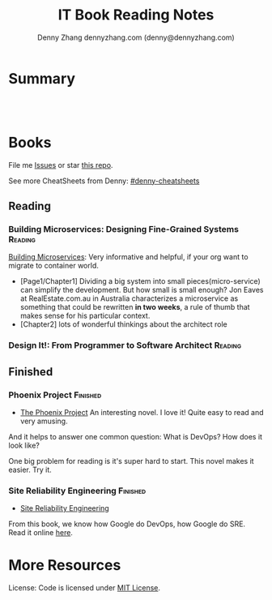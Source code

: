 * org-mode configuration                                           :noexport:
#+STARTUP: overview customtime noalign logdone hidestars
#+TITLE:  IT Book Reading Notes
#+DESCRIPTION: 
#+KEYWORDS: 
#+AUTHOR: Denny Zhang
#+EMAIL:  denny@dennyzhang.com
#+TAGS: noexport(n)
#+PRIORITIES: A D C
#+OPTIONS:   H:3 num:t toc:nil \n:nil @:t ::t |:t ^:t -:t f:t *:t <:t
#+OPTIONS:   TeX:t LaTeX:nil skip:nil d:nil todo:t pri:nil tags:not-in-toc
#+EXPORT_EXCLUDE_TAGS: exclude noexport
#+SEQ_TODO: TODO HALF ASSIGN | DONE BYPASS DELEGATE CANCELED DEFERRED
#+LINK_UP:   
#+LINK_HOME: 
* Summary
#+BEGIN_HTML
<a href="https://www.linkedin.com/in/dennyzhang001"><img src="https://www.dennyzhang.com/wp-content/uploads/sns/linkedin.png" alt="linkedin" /></a>
<a href="https://github.com/DennyZhang"><img src="https://www.dennyzhang.com/wp-content/uploads/sns/github.png" alt="github" /></a>
<a href="https://www.dennyzhang.com/slack" target="_blank" rel="nofollow"><img src="http://slack.dennyzhang.com/badge.svg" alt="slack"/></a>
<a href="https://github.com/DennyZhang"><img align="right" width="200" height="183" src="https://www.dennyzhang.com/wp-content/uploads/denny/watermark/github.png" /></a>

<br/><br/>

<a href="http://makeapullrequest.com" target="_blank" rel="nofollow"><img src="https://img.shields.io/badge/PRs-welcome-brightgreen.svg" alt="PRs Welcome"/></a>
#+END_HTML
* Books
File me [[https://github.com/DennyZhang/book-reading-cloud/issues][Issues]] or star [[https://github.com/DennyZhang/book-reading-cloud][this repo]].

See more CheatSheets from Denny: [[https://github.com/topics/denny-cheatsheets][#denny-cheatsheets]]
** Reading
*** Building Microservices: Designing Fine-Grained Systems          :Reading:
 [[https://amzn.to/2uCwzdB][Building Microservices]]: Very informative and helpful, if your org want to migrate to container world.

 - [Page1/Chapter1] Dividing a big system into small pieces(micro-service) can simplify the development. But how small is small enough? Jon Eaves at RealEstate.com.au in Australia characterizes a microservice as something that could be rewritten *in two weeks*, a rule of thumb that makes sense for his particular context.
 - [Chapter2] lots of wonderful thinkings about the architect role

#+BEGIN_HTML
<div align="center"><a href="https://amzn.to/2uCwzdB"><img width="120" height="200" src="https://raw.githubusercontent.com/DennyZhang/book-reading-cloud/master/images/build-microservice.png" alt="denny book" /></a></div>
#+END_HTML
**** local notes                                                   :noexport:
***** Page18/Chapter2: For a technical discussions, do we have implied conflict goals, which both sides haven't noticed or explictly state them out?
***** P18: General statement may not make sense in some contexts. And could be a bad thing in other contexts.
***** P18 Heroku's factores are a set of design principles
 http://www.12factor.net 
*** Design It!: From Programmer to Software Architect               :Reading:
 #+BEGIN_HTML
<div align="center"> <a href="https://amzn.to/2uIJrPb"><img width="120" height="200" src="https://raw.githubusercontent.com/DennyZhang/book-reading-cloud/master/images/design-it.png" alt="denny book" /></a></div>
 #+END_HTML

** Finished
*** Phoenix Project                                                :Finished:
 - [[https://amzn.to/2Ny00V9][The Phoenix Project]] An interesting novel. I love it! Quite easy to read and very amusing. 

 And it helps to answer one common question: What is DevOps? How does it look like?

 One big problem for reading is it's super hard to start. This novel makes it easier. Try it.

 #+BEGIN_HTML
<div align="center"> <a href="https://amzn.to/2Ny00V9"><img width="120" height="200" src="https://raw.githubusercontent.com/DennyZhang/book-reading-cloud/master/images/phoneix-project.png" alt="denny book" /></a></div>
 #+END_HTML

**** details                                                       :noexport:
 ---------------------------------------------------------------------
 #+BEGIN_HTML
 <div>
 <iframe style="width: 120px; height: 240px;" src="//ws-na.amazon-adsystem.com/widgets/q?ServiceVersion=20070822&amp;OneJS=1&amp;Operation=GetAdHtml&amp;MarketPlace=US&amp;source=ac&amp;ref=qf_sp_asin_til&amp;ad_type=product_link&amp;tracking_id=dennyzhang-20&amp;marketplace=amazon&amp;region=US&amp;placement=0988262509&amp;asins=0988262509&amp;linkId=71878608a6bfd8fe98ca2cc56a10031a&amp;show_border=false&amp;link_opens_in_new_window=false&amp;price_color=333333&amp;title_color=0066c0&amp;bg_color=ffffff" width="300" height="150" frameborder="0" marginwidth="0" marginheight="0" scrolling="no">
 </iframe>
 #+END_HTML
*** Site Reliability Engineering                                   :Finished:
 - [[https://amzn.to/2uGnKiH][Site Reliability Engineering]]

 From this book, we know how Google do DevOps, how Google do SRE. Read it online [[url-external:https://landing.google.com/sre/book/index.html][here]].

 #+BEGIN_HTML
<div align="center"> <a href="https://amzn.to/2uCwzdB"><img width="120" height="200" src="https://raw.githubusercontent.com/DennyZhang/book-reading-cloud/master/images/google-sre.png" alt="denny book" /></a></div>
 #+END_HTML

***** details                                                      :noexport:
 #+BEGIN_HTML
  <iframe style="width: 120px; height: 240px;" src="//ws-na.amazon-adsystem.com/widgets/q?ServiceVersion=20070822&amp;OneJS=1&amp;Operation=GetAdHtml&amp;MarketPlace=US&amp;source=ac&amp;ref=qf_sp_asin_til&amp;ad_type=product_link&amp;tracking_id=dennyzhang-20&amp;marketplace=amazon&amp;region=US&amp;placement=149192912X&amp;asins=149192912X&amp;linkId=2597588f2e45ec8d7582fd8e46108cc0&amp;show_border=false&amp;link_opens_in_new_window=false&amp;price_color=333333&amp;title_color=0066c0&amp;bg_color=ffffff" width="300" height="150" frameborder="0" marginwidth="0" marginheight="0" scrolling="no">
  </iframe>
 #+END_HTML

 ----------------------------------------------------------------------------------------------------------------
 #+BEGIN_HTML
 <a href="https://www.dennyzhang.com"><img align="right" width="201" height="268" src="https://raw.githubusercontent.com/USDevOps/mywechat-slack-group/master/images/denny_201706.png"></a>

 <a href="https://www.dennyzhang.com"><img align="right" src="https://raw.githubusercontent.com/USDevOps/mywechat-slack-group/master/images/dns_small.png"></a>
 #+END_HTML

* More Resources
License: Code is licensed under [[https://www.dennyzhang.com/wp-content/mit_license.txt][MIT License]].
#+BEGIN_HTML
<a href="https://www.dennyzhang.com"><img align="right" width="201" height="268" src="https://raw.githubusercontent.com/USDevOps/mywechat-slack-group/master/images/denny_201706.png"></a>

<a href="https://www.dennyzhang.com"><img align="right" src="https://raw.githubusercontent.com/USDevOps/mywechat-slack-group/master/images/dns_small.png"></a>
#+END_HTML
#+STARTUP: showeverything
#+SEQ_TODO: TODO HALF | DONE
#+TAGS: noexport(n) Finished(f) Reading(r)
#+AUTHOR: dennyzhang.com (denny@dennyzhang.com)
#+OPTIONS: creator:nil
* Local notes                                                      :noexport:
** HALF                                                            :noexport:
*** DONE [#A] Generate amazon associate link
    CLOSED: [2018-07-22 Sun 16:30]
*** DONE export markdown with correct image link
    CLOSED: [2018-07-22 Sun 16:30]
** TODO Crontab to publish markdown from org-mode knowledgebase
** TODO publish wordpress blog per book
